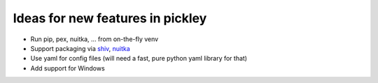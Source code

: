 Ideas for new features in pickley
=================================

- Run pip, pex, nuitka, ... from on-the-fly venv

- Support packaging via shiv_, nuitka_

- Use yaml for config files (will need a fast, pure python yaml library for that)

- Add support for Windows

.. _shiv: https://pypi.org/project/shiv/

.. _nuitka: https://pypi.org/project/Nuitka/

